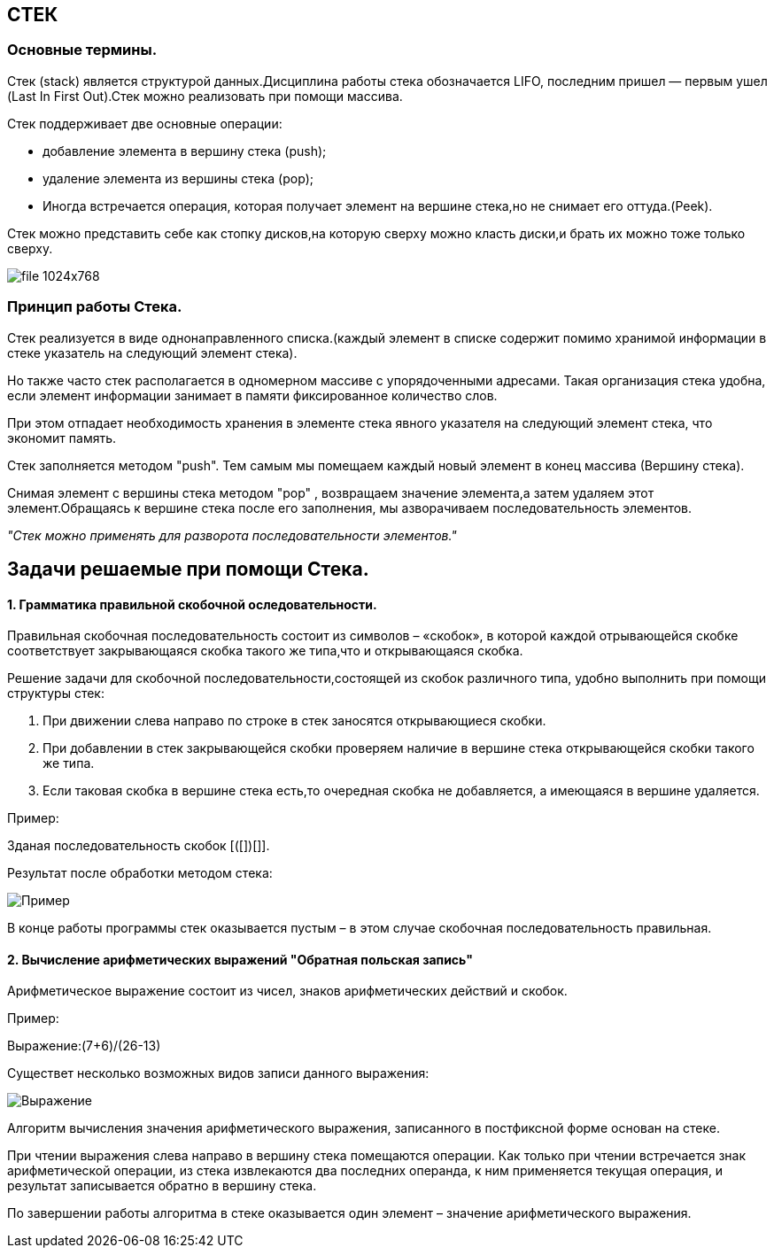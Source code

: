 :imagesdir: Papka
== СТЕК
=== Основные термины.
Стек (stack) является структурой данных.Дисциплина работы стека обозначается LIFO, последним пришел — первым ушел (Last In First Out).Стек можно реализовать при помощи массива.

Стек поддерживает две основные операции:

* добавление элемента в вершину стека (push);
* удаление элемента из вершины стека (pop);
* Иногда встречается операция, которая получает элемент на вершине стека,но не снимает его оттуда.(Peek).

Стек можно представить себе как стопку дисков,на которую сверху можно класть диски,и брать их можно тоже только сверху.

image::file-1024x768.jpeg[]


=== Принцип работы Стека.
Стек реализуется в виде однонаправленного списка.(каждый элемент в списке содержит помимо хранимой информации в стеке указатель на следующий элемент стека).

Но также часто стек располагается в одномерном массиве с упорядоченными адресами. Такая организация стека удобна, если элемент информации занимает в памяти фиксированное количество слов. 

При этом отпадает необходимость хранения в элементе стека явного указателя на следующий элемент стека, что экономит память.

Стек заполняется методом "push". Тем самым мы помещаем каждый новый элемент в конец массива (Вершину стека).

Снимая элемент с вершины стека методом "pop" , возвращаем значение элемента,а затем удаляем этот элемент.Обращаясь к вершине стека после его заполнения, мы азворачиваем последовательность элементов.

[.red.background]
_"Стек можно применять для разворота последовательности элементов."_

== Задачи решаемые при помощи Стека.
==== 1. Грамматика правильной скобочной оследовательности.

Правильная скобочная последовательность состоит из символов – «скобок», в которой каждой отрывающейся скобке соответствует закрывающаяся скобка такого же типа,что и открывающаяся скобка. 

Решение задачи для скобочной последовательности,состоящей из скобок различного типа, удобно выполнить при помощи структуры стек:

1. При движении слева направо по строке в стек заносятся открывающиеся скобки. 
2. При добавлении в стек закрывающейся скобки проверяем наличие в вершине стека открывающейся скобки такого же типа. 
3. Если таковая скобка в вершине стека есть,то очередная скобка не добавляется, а имеющаяся в вершине удаляется.

Пример: 
[.red.background] 
Зданая последовательность скобок [([])(([]))].

Результат после обработки методом стека:

image::Пример.jpg[] 

В конце работы программы стек оказывается пустым – в этом случае скобочная последовательность правильная.

==== 2. Вычисление арифметических выражений "Обратная польская запись"
Арифметическое выражение состоит из чисел, знаков арифметических действий и скобок.

Пример: 
[.red.background]
Выражение:(7+6)/(26-13)

Существет несколько возможных видов записи данного выражения:

image::Выражение.jpg[]

Алгоритм вычисления значения арифметического выражения, записанного в постфиксной форме основан на стеке. 

При чтении выражения слева направо в вершину стека помещаются операции. Как только при чтении встречается знак арифметической операции, из стека извлекаются два последних операнда, к ним применяется текущая операция, и результат записывается обратно в вершину стека. 

По завершении работы алгоритма в стеке оказывается один элемент – значение арифметического выражения. 

